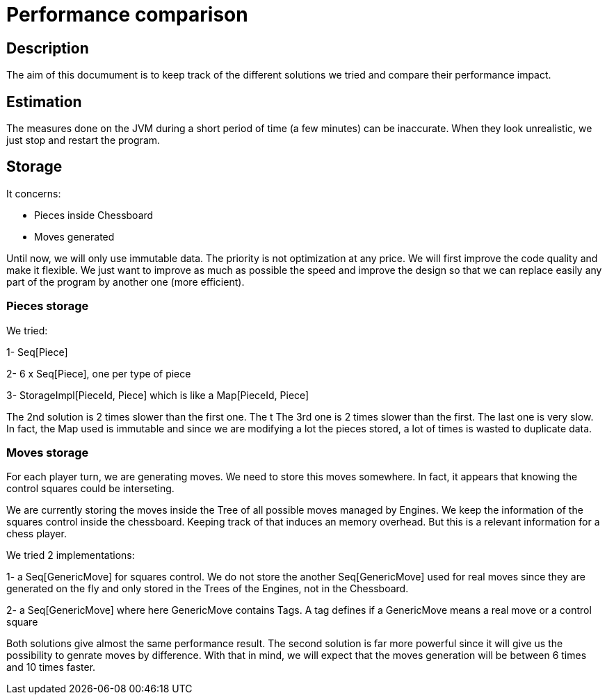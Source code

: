 Performance comparison
======================

Description
-----------
The aim of this documument is to keep track of the different solutions we tried and compare their performance impact.

Estimation
----------

The measures done on the JVM during a short period of time (a few minutes) can be inaccurate. When they look unrealistic, we just stop and restart the program.


Storage
-------

It concerns:

- Pieces inside Chessboard

- Moves generated

Until now, we will only use immutable data. The priority is not optimization at any price. We will first improve the code quality and make it flexible.
We just want to improve as much as possible the speed and improve the design so that we can replace easily any part of
the program by another one (more efficient).

=== Pieces storage

We tried:

1- Seq[Piece]

2- 6 x Seq[Piece], one per type of piece

3- StorageImpl[PieceId, Piece] which is like a Map[PieceId, Piece]

The 2nd solution is 2 times slower than the first one. The t
The 3rd one is 2 times slower than the first. 
The last one is very slow. In fact, the Map used is immutable and since we are modifying a lot the pieces stored, a lot of times is wasted to duplicate data.

=== Moves storage

For each player turn, we are generating moves. We need to store this moves somewhere. In fact, it appears that knowing the control squares could be interseting. 

We are currently storing the moves inside the Tree of all possible moves managed by Engines. We keep the information of the squares control inside the chessboard.
Keeping track of that induces an memory overhead. But this is a relevant information for a chess player.

We tried 2 implementations:

1- a Seq[GenericMove] for squares control. We do not store the another Seq[GenericMove] used for real moves since they are generated on the fly and only
stored in the Trees of the Engines, not in the Chessboard.

2- a Seq[GenericMove] where here GenericMove contains Tags. A tag defines if a GenericMove means a real move or a control square

Both solutions give almost the same performance result. The second solution is far more powerful since it will give us the possibility to genrate moves by difference. With that in mind, we will expect that the moves generation will be between 6 times and 10 times faster.


